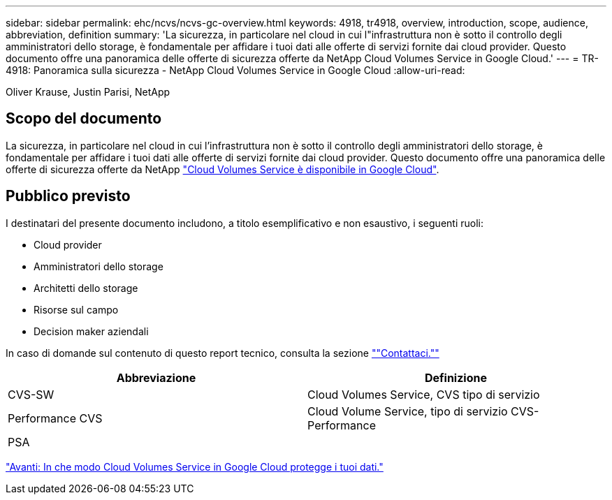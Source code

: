 ---
sidebar: sidebar 
permalink: ehc/ncvs/ncvs-gc-overview.html 
keywords: 4918, tr4918, overview, introduction, scope, audience, abbreviation, definition 
summary: 'La sicurezza, in particolare nel cloud in cui l"infrastruttura non è sotto il controllo degli amministratori dello storage, è fondamentale per affidare i tuoi dati alle offerte di servizi fornite dai cloud provider. Questo documento offre una panoramica delle offerte di sicurezza offerte da NetApp Cloud Volumes Service in Google Cloud.' 
---
= TR-4918: Panoramica sulla sicurezza - NetApp Cloud Volumes Service in Google Cloud
:allow-uri-read: 


Oliver Krause, Justin Parisi, NetApp



== Scopo del documento

La sicurezza, in particolare nel cloud in cui l'infrastruttura non è sotto il controllo degli amministratori dello storage, è fondamentale per affidare i tuoi dati alle offerte di servizi fornite dai cloud provider. Questo documento offre una panoramica delle offerte di sicurezza offerte da NetApp https://cloud.netapp.com/cloud-volumes-service-for-gcp["Cloud Volumes Service è disponibile in Google Cloud"^].



== Pubblico previsto

I destinatari del presente documento includono, a titolo esemplificativo e non esaustivo, i seguenti ruoli:

* Cloud provider
* Amministratori dello storage
* Architetti dello storage
* Risorse sul campo
* Decision maker aziendali


In caso di domande sul contenuto di questo report tecnico, consulta la sezione link:ncvs-gc-additional-information.html#contact-us[""Contattaci.""]

|===
| Abbreviazione | Definizione 


| CVS-SW | Cloud Volumes Service, CVS tipo di servizio 


| Performance CVS | Cloud Volume Service, tipo di servizio CVS-Performance 


| PSA |  
|===
link:ncvs-gc-how-cloud-volumes-service-in-google-cloud-secures-your-data.html["Avanti: In che modo Cloud Volumes Service in Google Cloud protegge i tuoi dati."]
